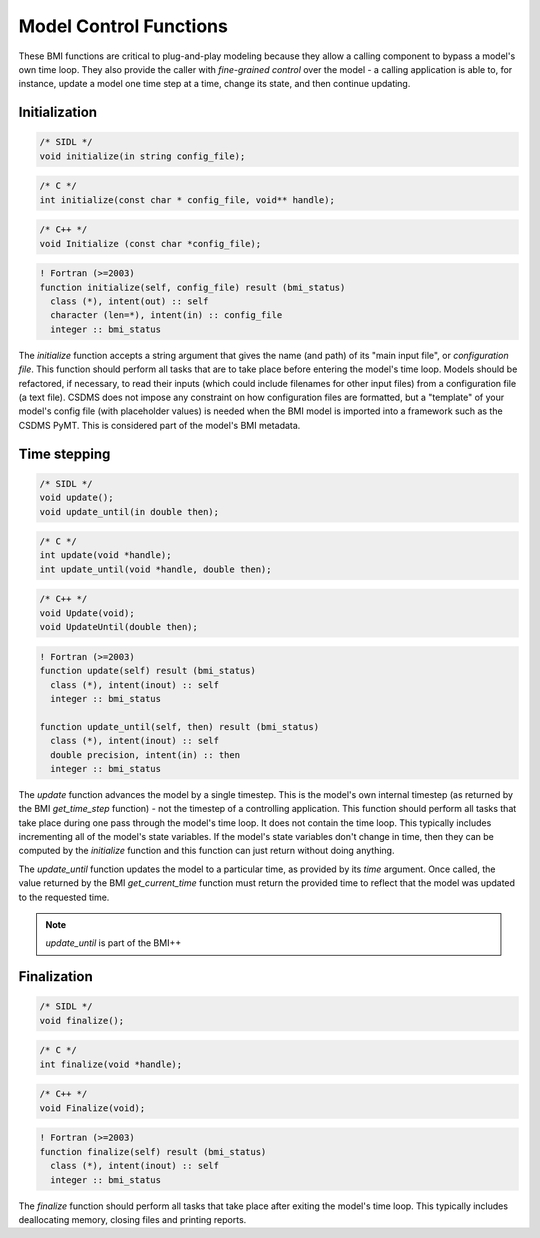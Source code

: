 Model Control Functions
=======================

These BMI functions are critical to plug-and-play modeling because
they allow a calling component to bypass a model's own time loop.
They also provide the caller with *fine-grained control* over the
model - a calling application is able to, for instance, update a
model one time step at a time, change its state, and then continue
updating.

Initialization
--------------

.. code-block:: java

    /* SIDL */
    void initialize(in string config_file);

.. code-block:: c

    /* C */
    int initialize(const char * config_file, void** handle);

.. code-block:: c++

    /* C++ */
    void Initialize (const char *config_file);

.. code-block:: fortran

   ! Fortran (>=2003)
   function initialize(self, config_file) result (bmi_status)
     class (*), intent(out) :: self
     character (len=*), intent(in) :: config_file
     integer :: bmi_status


The `initialize` function accepts a string argument that gives the
name (and path) of its "main input file", or *configuration file*.
This function should perform all tasks that are to take place before
entering the model's time loop.  Models should be refactored, if
necessary, to read their inputs (which could include filenames for
other input files) from a configuration file (a text file).
CSDMS does not impose any constraint on how configuration files are
formatted, but a "template" of your model's config file (with
placeholder values) is needed when the BMI model is imported into 
a framework such as the CSDMS PyMT. This is considered part of the
model's BMI metadata.


Time stepping
-------------

.. code-block:: java

    /* SIDL */
    void update();
    void update_until(in double then);

.. code-block:: c

    /* C */
    int update(void *handle);
    int update_until(void *handle, double then);

.. code-block:: c++

    /* C++ */
    void Update(void);
    void UpdateUntil(double then);

.. code-block:: fortran

   ! Fortran (>=2003)
   function update(self) result (bmi_status)
     class (*), intent(inout) :: self
     integer :: bmi_status

   function update_until(self, then) result (bmi_status)
     class (*), intent(inout) :: self
     double precision, intent(in) :: then
     integer :: bmi_status


The `update` function advances the model by a single timestep. This
is the model's own internal timestep (as returned by the BMI
`get_time_step` function) - not the timestep of a controlling application.
This function should perform all tasks that take place during one
pass through the model's time loop.  It does not contain the time
loop. This typically includes incrementing all of the model's state
variables.  If the model's state variables don't change in time,
then they can be computed by the `initialize` function and this
function can just return without doing anything.

The `update_until` function updates the model to a particular time,
as provided by its *time* argument. Once called, the value returned
by the BMI `get_current_time` function must return the provided time
to reflect that the model was updated to the requested time.

.. note:: `update_until` is part of the BMI++

Finalization
------------

.. code-block:: java

    /* SIDL */
    void finalize();

.. code-block:: c

    /* C */
    int finalize(void *handle);

.. code-block:: c++

    /* C++ */
    void Finalize(void);

.. code-block:: fortran

   ! Fortran (>=2003)
   function finalize(self) result (bmi_status)
     class (*), intent(inout) :: self
     integer :: bmi_status

The `finalize` function should perform all tasks that take place
after exiting the model's time loop.  This typically includes
deallocating memory, closing files and printing reports.
